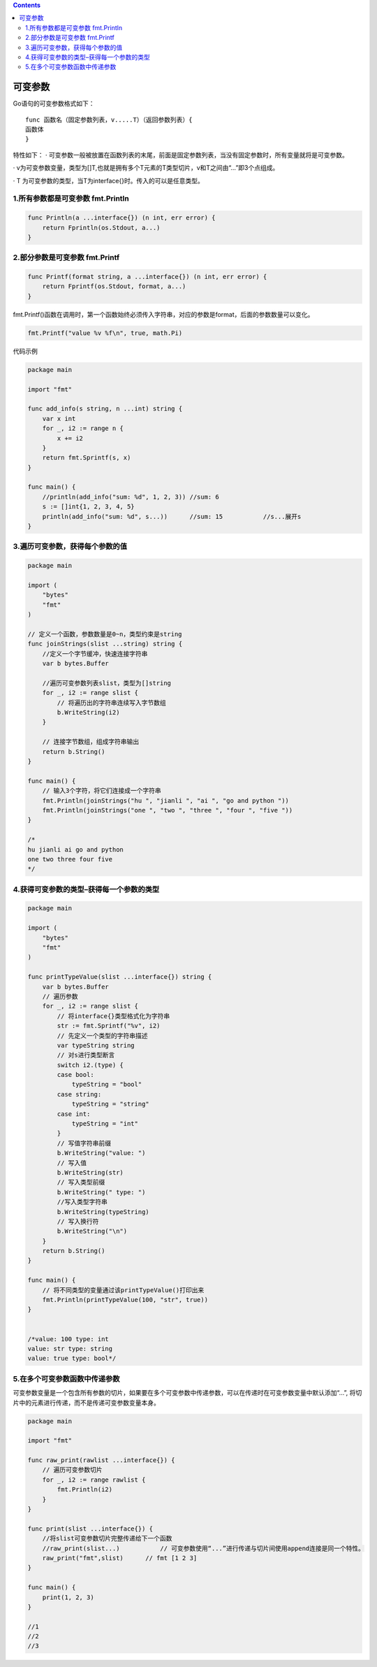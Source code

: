 .. contents::
   :depth: 3
..

可变参数
========

Go语句的可变参数格式如下：

::

   func 函数名（固定参数列表，v.....T）（返回参数列表）{
   函数体
   }

特性如下： ·
可变参数一般被放置在函数列表的末尾，前面是固定参数列表，当没有固定参数时，所有变量就将是可变参数。

·
v为可变参数变量，类型为[]T,也就是拥有多个T元素的T类型切片，v和T之间由“…”即3个点组成。

· T 为可变参数的类型，当T为interface{}时。传入的可以是任意类型。

1.所有参数都是可变参数 fmt.Println
----------------------------------

.. code:: go

   func Println(a ...interface{}) (n int, err error) {
       return Fprintln(os.Stdout, a...)
   }

2.部分参数是可变参数 fmt.Printf
-------------------------------

.. code:: go

   func Printf(format string, a ...interface{}) (n int, err error) {
       return Fprintf(os.Stdout, format, a...)
   }

fmt.Printf()函数在调用时，第一个函数始终必须传入字符串，对应的参数是format，后面的参数数量可以变化。

.. code:: go

   fmt.Printf("value %v %f\n", true, math.Pi)

代码示例

.. code:: go

   package main

   import "fmt"

   func add_info(s string, n ...int) string {
       var x int
       for _, i2 := range n {
           x += i2
       }
       return fmt.Sprintf(s, x)
   }

   func main() {
       //println(add_info("sum: %d", 1, 2, 3)) //sum: 6
       s := []int{1, 2, 3, 4, 5}
       println(add_info("sum: %d", s...))      //sum: 15           //s...展开s
   }

3.遍历可变参数，获得每个参数的值
--------------------------------

.. code:: go

   package main

   import (
       "bytes"
       "fmt"
   )

   // 定义一个函数，参数数量是0~n，类型约束是string
   func joinStrings(slist ...string) string {
       //定义一个字节缓冲，快速连接字符串
       var b bytes.Buffer

       //遍历可变参数列表slist，类型为[]string
       for _, i2 := range slist {
           // 将遍历出的字符串连续写入字节数组
           b.WriteString(i2)
       }

       // 连接字节数组，组成字符串输出
       return b.String()
   }

   func main() {
       // 输入3个字符，将它们连接成一个字符串
       fmt.Println(joinStrings("hu ", "jianli ", "ai ", "go and python "))
       fmt.Println(joinStrings("one ", "two ", "three ", "four ", "five "))
   }

   /*
   hu jianli ai go and python
   one two three four five
   */

4.获得可变参数的类型–获得每一个参数的类型
-----------------------------------------

.. code:: go

   package main

   import (
       "bytes"
       "fmt"
   )

   func printTypeValue(slist ...interface{}) string {
       var b bytes.Buffer
       // 遍历参数
       for _, i2 := range slist {
           // 将interface{}类型格式化为字符串
           str := fmt.Sprintf("%v", i2)
           // 先定义一个类型的字符串描述
           var typeString string
           // 对s进行类型断言
           switch i2.(type) {
           case bool:
               typeString = "bool"
           case string:
               typeString = "string"
           case int:
               typeString = "int"
           }
           // 写值字符串前缀
           b.WriteString("value: ")
           // 写入值
           b.WriteString(str)
           // 写入类型前缀
           b.WriteString(" type: ")
           //写入类型字符串
           b.WriteString(typeString)
           // 写入换行符
           b.WriteString("\n")
       }
       return b.String()
   }

   func main() {
       // 将不同类型的变量通过该printTypeValue()打印出来
       fmt.Println(printTypeValue(100, "str", true))
   }


   /*value: 100 type: int
   value: str type: string
   value: true type: bool*/

5.在多个可变参数函数中传递参数
------------------------------

可变参数变量是一个包含所有参数的切片，如果要在多个可变参数中传递参数，可以在传递时在可变参数变量中默认添加“…”,
将切片中的元素进行传递，而不是传递可变参数变量本身。

.. code:: go

   package main

   import "fmt"

   func raw_print(rawlist ...interface{}) {
       // 遍历可变参数切片
       for _, i2 := range rawlist {
           fmt.Println(i2)
       }
   }

   func print(slist ...interface{}) {
       //将slist可变参数切片完整传递给下一个函数
       //raw_print(slist...)           // 可变参数使用“...”进行传递与切片间使用append连接是同一个特性。
       raw_print("fmt",slist)      // fmt [1 2 3]
   }

   func main() {
       print(1, 2, 3)
   }

   //1
   //2
   //3
